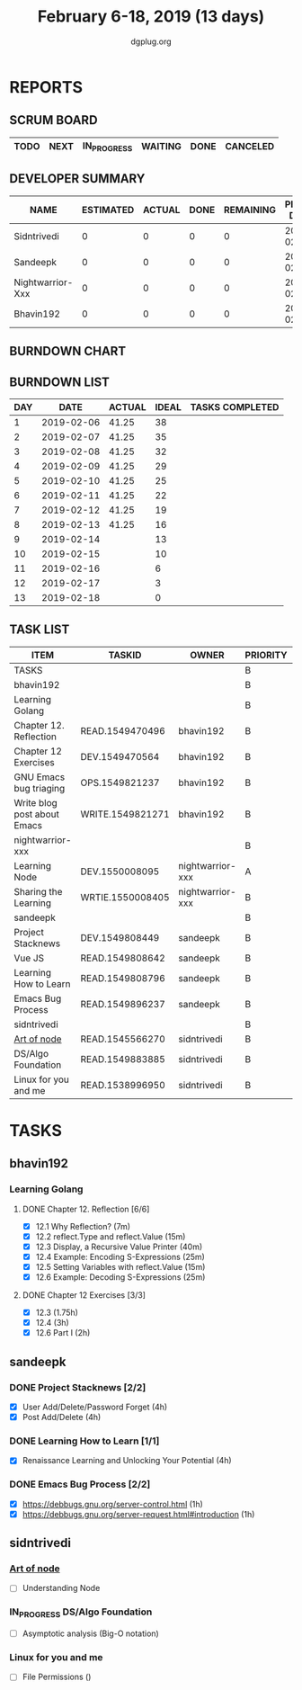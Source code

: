 #+TITLE: February 6-18, 2019 (13 days)
#+AUTHOR: dgplug.org
#+EMAIL: users@lists.dgplug.org
#+PROPERTY: Effort_ALL 0 0:05 0:10 0:30 1:00 2:00 3:00 4:00
#+COLUMNS: %35ITEM %TASKID %OWNER %3PRIORITY %TODO %5ESTIMATED{+} %3ACTUAL{+}
* REPORTS
** SCRUM BOARD
#+BEGIN: block-update-board
| TODO | NEXT | IN_PROGRESS | WAITING | DONE | CANCELED |
|------+------+-------------+---------+------+----------|
#+END:
** DEVELOPER SUMMARY
#+BEGIN: block-update-summary
| NAME             | ESTIMATED | ACTUAL | DONE | REMAINING | PENCILS DOWN | PROGRESS   |
|------------------+-----------+--------+------+-----------+--------------+------------|
| Sidntrivedi      |         0 |      0 |    0 |         0 |   2019-02-13 | ---------- |
| Sandeepk         |         0 |      0 |    0 |         0 |   2019-02-13 | ---------- |
| Nightwarrior-Xxx |         0 |      0 |    0 |         0 |   2019-02-13 | ---------- |
| Bhavin192        |         0 |      0 |    0 |         0 |   2019-02-13 | ---------- |
#+END:
** BURNDOWN CHART
#+BEGIN: block-update-graph

#+END:
** BURNDOWN LIST
#+PLOT: title:"Burndown" ind:1 deps:(3 4) set:"term dumb" set:"xtics scale 0.5" set:"ytics scale 0.5" file:"burndown.plt" set:"xrange [0:13]"
#+BEGIN: block-update-burndown
| DAY |       DATE | ACTUAL | IDEAL | TASKS COMPLETED |
|-----+------------+--------+-------+-----------------|
|   1 | 2019-02-06 |  41.25 |    38 |                 |
|   2 | 2019-02-07 |  41.25 |    35 |                 |
|   3 | 2019-02-08 |  41.25 |    32 |                 |
|   4 | 2019-02-09 |  41.25 |    29 |                 |
|   5 | 2019-02-10 |  41.25 |    25 |                 |
|   6 | 2019-02-11 |  41.25 |    22 |                 |
|   7 | 2019-02-12 |  41.25 |    19 |                 |
|   8 | 2019-02-13 |  41.25 |    16 |                 |
|   9 | 2019-02-14 |        |    13 |                 |
|  10 | 2019-02-15 |        |    10 |                 |
|  11 | 2019-02-16 |        |     6 |                 |
|  12 | 2019-02-17 |        |     3 |                 |
|  13 | 2019-02-18 |        |     0 |                 |
#+END:
** TASK LIST
#+BEGIN: columnview :hlines 2 :maxlevel 5 :id "TASKS"
| ITEM                        | TASKID           | OWNER            | PRIORITY | TODO | ESTIMATED | ACTUAL |
|-----------------------------+------------------+------------------+----------+------+-----------+--------|
| TASKS                       |                  |                  | B        |      |     41.25 |        |
|-----------------------------+------------------+------------------+----------+------+-----------+--------|
| bhavin192                   |                  |                  | B        |      |     12.75 |        |
| Learning Golang             |                  |                  | B        |      |      8.75 |        |
| Chapter 12. Reflection      | READ.1549470496  | bhavin192        | B        |      |         2 |        |
| Chapter 12 Exercises        | DEV.1549470564   | bhavin192        | B        |      |      6.75 |        |
| GNU Emacs bug triaging      | OPS.1549821237   | bhavin192        | B        |      |         2 |        |
| Write blog post about Emacs | WRITE.1549821271 | bhavin192        | B        |      |         2 |        |
|-----------------------------+------------------+------------------+----------+------+-----------+--------|
| nightwarrior-xxx            |                  |                  | B        |      |         5 |        |
| Learning Node               | DEV.1550008095   | nightwarrior-xxx | A        |      |         4 |        |
| Sharing the Learning        | WRTIE.1550008405 | nightwarrior-xxx | B        |      |         1 |        |
|-----------------------------+------------------+------------------+----------+------+-----------+--------|
| sandeepk                    |                  |                  | B        |      |        20 |        |
| Project Stacknews           | DEV.1549808449   | sandeepk         | B        |      |         8 |        |
| Vue JS                      | READ.1549808642  | sandeepk         | B        |      |         6 |        |
| Learning How to Learn       | READ.1549808796  | sandeepk         | B        |      |         4 |        |
| Emacs Bug Process           | READ.1549896237  | sandeepk         | B        |      |         2 |        |
|-----------------------------+------------------+------------------+----------+------+-----------+--------|
| sidntrivedi                 |                  |                  | B        |      |       3.5 |        |
| [[https://github.com/maxogden/art-of-node/#learn-node-interactively][Art of node]]                 | READ.1545566270  | sidntrivedi      | B        |      |      0.75 |        |
| DS/Algo Foundation          | READ.1549883885  | sidntrivedi      | B        |      |      1.75 |        |
| Linux for you and me        | READ.1538996950  | sidntrivedi      | B        |      |         1 |        |
#+END:
* TASKS
  :PROPERTIES:
  :ID:       TASKS
  :SPRINTLENGTH: 13
  :SPRINTSTART: <2019-02-06 Wed>
  :wpd-bhavin192: 1
  :wpd-nightwarrior-xxx: 1.2
  :wpd-sandeepk: 1.2
  :wpd-sidntrivedi: 0.5
  :END:
** bhavin192
*** Learning Golang
**** DONE Chapter 12. Reflection [6/6]
     CLOSED: [2019-02-17 Sun 17:49]
     :PROPERTIES:
     :ESTIMATED: 2
     :ACTUAL:   2.37
     :OWNER:    bhavin192
     :ID:       READ.1549470496
     :TASKID:   READ.1549470496
     :END:
     :LOGBOOK:
     CLOCK: [2019-02-17 Sun 17:22]--[2019-02-17 Sun 17:49] =>  0:27
     CLOCK: [2019-02-16 Sat 19:10]--[2019-02-16 Sat 19:35] =>  0:25
     CLOCK: [2019-02-13 Wed 21:37]--[2019-02-13 Wed 21:56] =>  0:19
     CLOCK: [2019-02-07 Thu 21:39]--[2019-02-07 Thu 22:17] =>  0:38
     CLOCK: [2019-02-06 Wed 22:21]--[2019-02-06 Wed 22:48] =>  0:27
     CLOCK: [2019-02-06 Wed 22:15]--[2019-02-06 Wed 22:21] =>  0:06
     :END:
     - [X] 12.1 Why Reflection?                      (7m)
     - [X] 12.2 reflect.Type and reflect.Value       (15m)
     - [X] 12.3 Display, a Recursive Value Printer   (40m)
     - [X] 12.4 Example: Encoding S-Expressions      (25m)
     - [X] 12.5 Setting Variables with reflect.Value (15m)
     - [X] 12.6 Example: Decoding S-Expressions      (25m)
**** DONE Chapter 12 Exercises [3/3]
     CLOSED: [2019-02-16 Sat 17:48]
     :PROPERTIES:
     :ESTIMATED: 6.75
     :ACTUAL:   2.58
     :OWNER:    bhavin192
     :ID:       DEV.1549470564
     :TASKID:   DEV.1549470564
     :END:
     :LOGBOOK:
     CLOCK: [2019-02-16 Sat 17:23]--[2019-02-16 Sat 17:48] =>  0:25
     CLOCK: [2019-02-16 Sat 16:09]--[2019-02-16 Sat 16:25] =>  0:16
     CLOCK: [2019-02-13 Wed 22:36]--[2019-02-13 Wed 23:21] =>  0:45
     CLOCK: [2019-02-13 Wed 22:20]--[2019-02-13 Wed 22:28] =>  0:08
     CLOCK: [2019-02-13 Wed 19:42]--[2019-02-13 Wed 19:48] =>  0:06
     CLOCK: [2019-02-11 Mon 22:25]--[2019-02-11 Mon 23:15] =>  0:50
     CLOCK: [2019-02-07 Thu 22:50]--[2019-02-07 Thu 22:55] =>  0:05
     :END:
     - [X] 12.3        (1.75h)
     - [X] 12.4        (3h)
     - [X] 12.6 Part I (2h)
** sandeepk
*** DONE Project Stacknews [2/2]
    :PROPERTIES:
    :ESTIMATED: 8
    :ACTUAL:   7.33
    :OWNER: sandeepk
    :ID: DEV.1549808449
    :TASKID: DEV.1549808449
    :END:
    :LOGBOOK:
    CLOCK: [2019-02-17 Sun 16:00]--[2019-02-17 Sun 18:00] =>  2:00
    CLOCK: [2019-02-16 Sat 18:00]--[2019-02-16 Sat 19:00] =>  1:00
    CLOCK: [2019-02-10 Sun 16:00]--[2019-02-10 Sun 17:30] =>  1:30
    CLOCK: [2019-02-09 Sat 21:00]--[2019-02-09 Sat 22:20] =>  1:20
    CLOCK: [2019-02-09 Sat 13:00]--[2019-02-09 Sat 14:30] =>  1:30
    :END:
    - [X] User Add/Delete/Password Forget (4h)
    - [X] Post Add/Delete (4h)
*** DONE Learning How to Learn [1/1]
    :PROPERTIES:
    :ESTIMATED: 4
    :ACTUAL:   4.00
    :OWNER: sandeepk
    :ID: READ.1549808796
    :TASKID: READ.1549808796
    :END:
    :LOGBOOK:
    CLOCK: [2019-02-15 Fri 20:20]--[2019-02-15 Fri 21:30] =>  1:10
    CLOCK: [2019-02-13 Wed 20:00]--[2019-02-13 Wed 21:00] =>  1:00
    CLOCK: [2019-02-08 Fri 21:00]--[2019-02-08 Fri 21:50] =>  0:50
    CLOCK: [2019-02-07 Thu 20:30]--[2019-02-07 Thu 21:30] =>  1:00
    :END:
    - [X] Renaissance Learning and Unlocking Your Potential (4h)
*** DONE Emacs Bug Process [2/2]
    :PROPERTIES:
    :ESTIMATED: 2
    :ACTUAL:   1.42
    :OWNER: sandeepk
    :ID: READ.1549896237
    :TASKID: READ.1549896237
    :END:
    :LOGBOOK:
    CLOCK: [2019-02-17 Sun 12:00]--[2019-02-17 Sun 12:45] =>  0:45
    CLOCK: [2019-02-15 Fri 17:30]--[2019-02-15 Fri 18:10] =>  0:40
    :END:
    - [X] https://debbugs.gnu.org/server-control.html (1h)
    - [X] https://debbugs.gnu.org/server-request.html#introduction (1h)
** sidntrivedi
*** [[https://github.com/maxogden/art-of-node/#learn-node-interactively][Art of node]]
    :PROPERTIES:
    :ESTIMATED: 0.75
    :ACTUAL:
    :OWNER: sidntrivedi
    :ID: READ.1545566270
    :TASKID: READ.1545566270
    :END:      
    - [ ] Understanding Node
*** IN_PROGRESS DS/Algo Foundation
    :PROPERTIES:
    :ESTIMATED: 1.75
    :ACTUAL:   1.02
    :OWNER: sidntrivedi
    :ID: READ.1549883885
    :TASKID: READ.1549883885
    :END:
    :LOGBOOK:  
    CLOCK: [2019-02-14 Thu 19:17]--[2019-02-14 Thu 20:18] =>  1:01
    :END:      
    - [ ] Asymptotic analysis (Big-O notation)
*** Linux for you and me
    :PROPERTIES:
    :ESTIMATED: 1
    :ACTUAL:
    :OWNER: sidntrivedi
    :ID: READ.1538996950
    :TASKID: READ.1538996950
    :END:      
    - [ ] File Permissions	()
